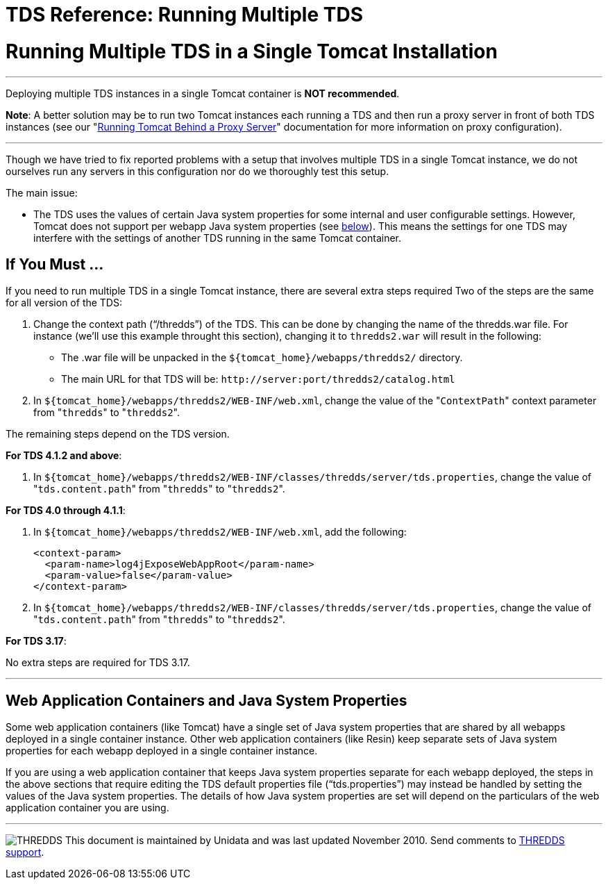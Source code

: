 :source-highlighter: coderay
[[threddsDocs]]


TDS Reference: Running Multiple TDS
===================================

= Running Multiple TDS in a Single Tomcat Installation

'''''

Deploying multiple TDS instances in a single Tomcat container is **NOT
recommended**.

**Note**: A better solution may be to run two Tomcat instances each
running a TDS and then run a proxy server in front of both TDS instances
(see our "link:TomcatBehindProxyServer.html[Running Tomcat Behind a
Proxy Server]" documentation for more information on proxy
configuration).

'''''

Though we have tried to fix reported problems with a setup that involves
multiple TDS in a single Tomcat instance, we do not ourselves run any
servers in this configuration nor do we thoroughly test this setup.

The main issue:

* The TDS uses the values of certain Java system properties for some
internal and user configurable settings. However, Tomcat does not
support per webapp Java system properties (see
link:#GlobalJavaSystemProperties[below]). This means the settings for
one TDS may interfere with the settings of another TDS running in the
same Tomcat container.

== If You Must …

If you need to run multiple TDS in a single Tomcat instance, there are
several extra steps required Two of the steps are the same for all
version of the TDS:

1.  Change the context path (``/thredds'') of the TDS. This can be done
by changing the name of the thredds.war file. For instance (we’ll use
this example throught this section), changing it to `thredds2.war` will
result in the following:
* The .war file will be unpacked in the
`${tomcat_home}/webapps/thredds2/` directory.
* The main URL for that TDS will be:
`http://server:port/thredds2/catalog.html`
2.  In `${tomcat_home}/webapps/thredds2/WEB-INF/web.xml`, change the
value of the "`ContextPath`" context parameter from "`thredds`" to
"`thredds2`".

The remaining steps depend on the TDS version.

**For TDS 4.1.2 and above**:

1.  In
`${tomcat_home}/webapps/thredds2/WEB-INF/classes/thredds/server/tds.properties`,
change the value of "`tds.content.path`" from "`thredds`" to
"`thredds2`".

**For TDS 4.0 through 4.1.1**:

1.  In `${tomcat_home}/webapps/thredds2/WEB-INF/web.xml`, add the
following:
+
------------------------------------------------
<context-param>
  <param-name>log4jExposeWebAppRoot</param-name>
  <param-value>false</param-value>
</context-param>
    
------------------------------------------------
2.  In
`${tomcat_home}/webapps/thredds2/WEB-INF/classes/thredds/server/tds.properties`,
change the value of "`tds.content.path`" from "`thredds`" to
"`thredds2`".

**For TDS 3.17**:

No extra steps are required for TDS 3.17.

'''''

== Web Application Containers and Java System Properties

Some web application containers (like Tomcat) have a single set of Java
system properties that are shared by all webapps deployed in a single
container instance. Other web application containers (like Resin) keep
separate sets of Java system properties for each webapp deployed in a
single container instance.

If you are using a web application container that keeps Java system
properties separate for each webapp deployed, the steps in the above
sections that require editing the TDS default properties file
(``tds.properties'') may instead be handled by setting the values of the
Java system properties. The details of how Java system properties are
set will depend on the particulars of the web application container you
are using.

'''''

image:../thread.png[THREDDS] This document is maintained by Unidata and
was last updated November 2010. Send comments to
mailto:support-thredds@unidata.ucar.edu[THREDDS support].
